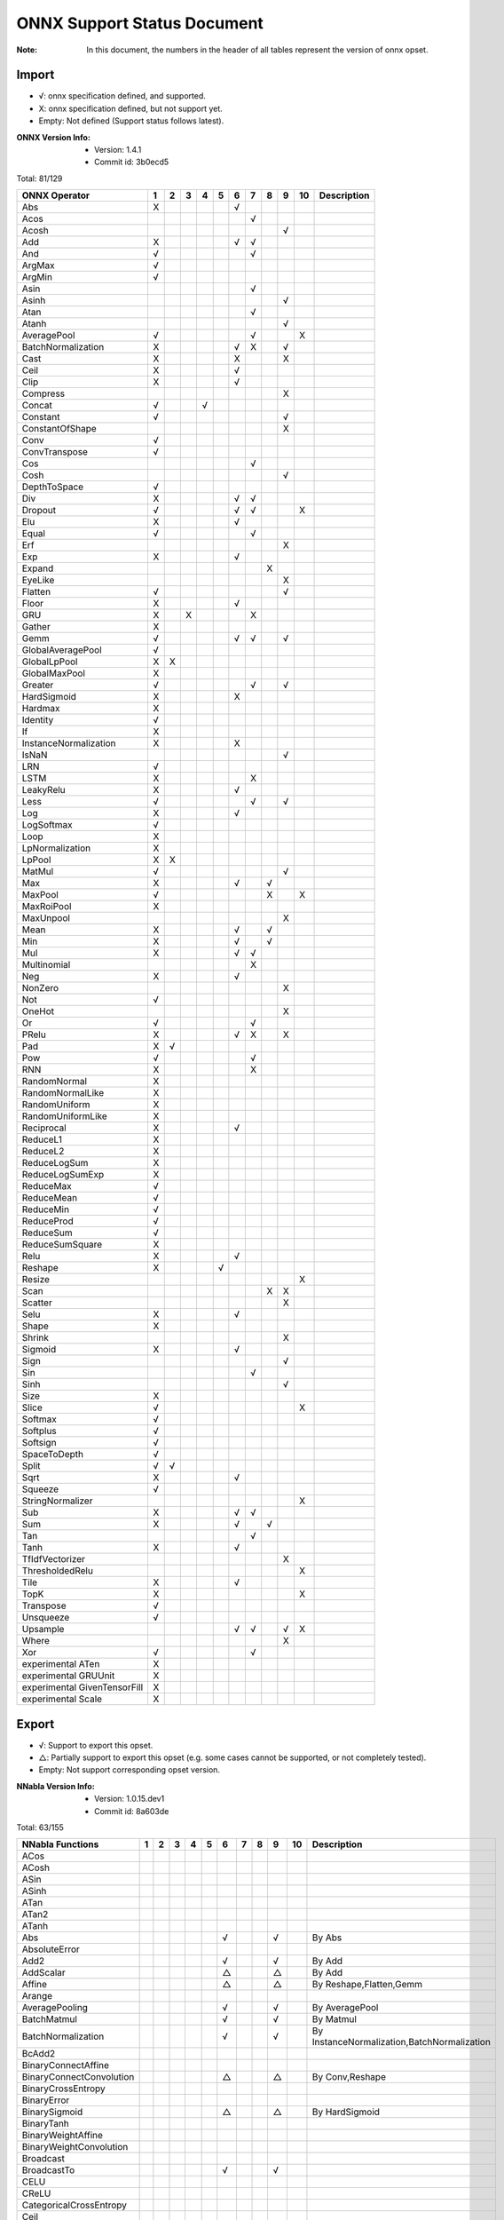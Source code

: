 ONNX Support Status Document
============================

:Note: In this document, the numbers in the header of all tables represent the version of onnx opset.

Import
------

- √: onnx specification defined, and supported.
- X: onnx specification defined, but not support yet.
- Empty: Not defined (Support status follows latest).

:ONNX Version Info:
  - Version: 1.4.1
  - Commit id: 3b0ecd5

Total: 81/129

.. table:: 

    ==============================  ===  ===  ===  ===  ===  ===  ===  ===  ===  ====  =============
            ONNX Operator            1    2    3    4    5    6    7    8    9    10    Description 
    ==============================  ===  ===  ===  ===  ===  ===  ===  ===  ===  ====  =============
     Abs                            X                        √                                      
     Acos                                                         √                                 
     Acosh                                                                  √                       
     Add                            X                        √    √                                 
     And                            √                             √                                 
     ArgMax                         √                                                               
     ArgMin                         √                                                               
     Asin                                                         √                                 
     Asinh                                                                  √                       
     Atan                                                         √                                 
     Atanh                                                                  √                       
     AveragePool                    √                             √              X                  
     BatchNormalization             X                        √    X         √                       
     Cast                           X                        X              X                       
     Ceil                           X                        √                                      
     Clip                           X                        √                                      
     Compress                                                               X                       
     Concat                         √              √                                                
     Constant                       √                                       √                       
     ConstantOfShape                                                        X                       
     Conv                           √                                                               
     ConvTranspose                  √                                                               
     Cos                                                          √                                 
     Cosh                                                                   √                       
     DepthToSpace                   √                                                               
     Div                            X                        √    √                                 
     Dropout                        √                        √    √              X                  
     Elu                            X                        √                                      
     Equal                          √                             √                                 
     Erf                                                                    X                       
     Exp                            X                        √                                      
     Expand                                                            X                            
     EyeLike                                                                X                       
     Flatten                        √                                       √                       
     Floor                          X                        √                                      
     GRU                            X         X                   X                                 
     Gather                         X                                                               
     Gemm                           √                        √    √         √                       
     GlobalAveragePool              √                                                               
     GlobalLpPool                   X    X                                                          
     GlobalMaxPool                  X                                                               
     Greater                        √                             √         √                       
     HardSigmoid                    X                        X                                      
     Hardmax                        X                                                               
     Identity                       √                                                               
     If                             X                                                               
     InstanceNormalization          X                        X                                      
     IsNaN                                                                  √                       
     LRN                            √                                                               
     LSTM                           X                             X                                 
     LeakyRelu                      X                        √                                      
     Less                           √                             √         √                       
     Log                            X                        √                                      
     LogSoftmax                     √                                                               
     Loop                           X                                                               
     LpNormalization                X                                                               
     LpPool                         X    X                                                          
     MatMul                         √                                       √                       
     Max                            X                        √         √                            
     MaxPool                        √                                  X         X                  
     MaxRoiPool                     X                                                               
     MaxUnpool                                                              X                       
     Mean                           X                        √         √                            
     Min                            X                        √         √                            
     Mul                            X                        √    √                                 
     Multinomial                                                  X                                 
     Neg                            X                        √                                      
     NonZero                                                                X                       
     Not                            √                                                               
     OneHot                                                                 X                       
     Or                             √                             √                                 
     PRelu                          X                        √    X         X                       
     Pad                            X    √                                                          
     Pow                            √                             √                                 
     RNN                            X                             X                                 
     RandomNormal                   X                                                               
     RandomNormalLike               X                                                               
     RandomUniform                  X                                                               
     RandomUniformLike              X                                                               
     Reciprocal                     X                        √                                      
     ReduceL1                       X                                                               
     ReduceL2                       X                                                               
     ReduceLogSum                   X                                                               
     ReduceLogSumExp                X                                                               
     ReduceMax                      √                                                               
     ReduceMean                     √                                                               
     ReduceMin                      √                                                               
     ReduceProd                     √                                                               
     ReduceSum                      √                                                               
     ReduceSumSquare                X                                                               
     Relu                           X                        √                                      
     Reshape                        X                   √                                           
     Resize                                                                      X                  
     Scan                                                              X    X                       
     Scatter                                                                X                       
     Selu                           X                        √                                      
     Shape                          X                                                               
     Shrink                                                                 X                       
     Sigmoid                        X                        √                                      
     Sign                                                                   √                       
     Sin                                                          √                                 
     Sinh                                                                   √                       
     Size                           X                                                               
     Slice                          √                                            X                  
     Softmax                        √                                                               
     Softplus                       √                                                               
     Softsign                       √                                                               
     SpaceToDepth                   √                                                               
     Split                          √    √                                                          
     Sqrt                           X                        √                                      
     Squeeze                        √                                                               
     StringNormalizer                                                            X                  
     Sub                            X                        √    √                                 
     Sum                            X                        √         √                            
     Tan                                                          √                                 
     Tanh                           X                        √                                      
     TfIdfVectorizer                                                        X                       
     ThresholdedRelu                                                             X                  
     Tile                           X                        √                                      
     TopK                           X                                            X                  
     Transpose                      √                                                               
     Unsqueeze                      √                                                               
     Upsample                                                √    √         √    X                  
     Where                                                                  X                       
     Xor                            √                             √                                 
     experimental ATen              X                                                               
     experimental GRUUnit           X                                                               
     experimental GivenTensorFill   X                                                               
     experimental Scale             X                                                               
    ==============================  ===  ===  ===  ===  ===  ===  ===  ===  ===  ====  =============


Export
------

- √: Support to export this opset.
- △: Partially support to export this opset (e.g. some cases cannot be supported, or not completely tested).
- Empty: Not support corresponding opset version.

:NNabla Version Info:
  - Version: 1.0.15.dev1
  - Commit id: 8a603de

Total: 63/155

.. table:: 

    ==========================  ===  ===  ===  ===  ===  ===  ===  ===  ===  ====  ===========================================
         NNabla Functions        1    2    3    4    5    6    7    8    9    10                   Description                
    ==========================  ===  ===  ===  ===  ===  ===  ===  ===  ===  ====  ===========================================
     ACos                                                                                                                     
     ACosh                                                                                                                    
     ASin                                                                                                                     
     ASinh                                                                                                                    
     ATan                                                                                                                     
     ATan2                                                                                                                    
     ATanh                                                                                                                    
     Abs                                                 √              √          By Abs                                     
     AbsoluteError                                                                                                            
     Add2                                                √              √          By Add                                     
     AddScalar                                           △              △          By Add                                     
     Affine                                              △              △          By Reshape,Flatten,Gemm                    
     Arange                                                                                                                   
     AveragePooling                                      √              √          By AveragePool                             
     BatchMatmul                                         √              √          By Matmul                                  
     BatchNormalization                                  √              √          By InstanceNormalization,BatchNormalization
     BcAdd2                                                                                                                   
     BinaryConnectAffine                                                                                                      
     BinaryConnectConvolution                            △              △          By Conv,Reshape                            
     BinaryCrossEntropy                                                                                                       
     BinaryError                                                                                                              
     BinarySigmoid                                       △              △          By HardSigmoid                             
     BinaryTanh                                                                                                               
     BinaryWeightAffine                                                                                                       
     BinaryWeightConvolution                                                                                                  
     Broadcast                                                                                                                
     BroadcastTo                                         √              √                                                     
     CELU                                                                                                                     
     CReLU                                                                                                                    
     CategoricalCrossEntropy                                                                                                  
     Ceil                                                                                                                     
     ClipGradByNorm                                                                                                           
     ClipGradByValue                                                                                                          
     Concatenate                                         √              √          By Concat                                  
     ConfusionMatrix                                                                                                          
     Constant                                                                                                                 
     Convolution                                         √              √          By Conv                                    
     Cos                                                                                                                      
     Cosh                                                                                                                     
     Deconvolution                                       △              △          By ConvTranspose,Add                       
     DepthwiseConvolution                                △              △          By Conv                                    
     DepthwiseDeconvolution                                                                                                   
     Div2                                                √              √          By Div                                     
     Dropout                                             △              △          By Dropout                                 
     ELU                                                 √              √          By ELU                                     
     Embed                                                                                                                    
     EpsilonInsensitiveLoss                                                                                                   
     Equal                                               √              √          By Equal                                   
     EqualScalar                                                                                                              
     Exp                                                 √              √          By Exp                                     
     FFT                                                                                                                      
     FixedPointQuantize                                                                                                       
     Flip                                                △              △          By Gather,Transpose,Identity               
     Floor                                                                                                                    
     GELU                                                                                                                     
     GRU                                                                                                                      
     GlobalAveragePooling                                √              √          By GlobalAveragePool                       
     Greater                                             √              √          By Greater                                 
     GreaterEqual                                                                                                             
     GreaterEqualScalar                                                                                                       
     GreaterScalar                                                                                                            
     HuberLoss                                                                                                                
     IFFT                                                                                                                     
     INQAffine                                                                                                                
     INQConvolution                                                                                                           
     Identity                                            √              √          By Identity                                
     ImageAugmentation                                                                                                        
     Interpolate                                                                                                              
     IsInf                                                                                                                    
     IsNaN                                                                                                                    
     KLMultinomial                                                                                                            
     LSTM                                                                                                                     
     LeakyReLU                                           √              √          By LeakyRelu                               
     Less                                                √              √          By Less                                    
     LessEqual                                                                                                                
     LessEqualScalar                                                                                                          
     LessScalar                                                                                                               
     Log                                                 √              √          By Log                                     
     LogicalAnd                                          √              √          By And                                     
     LogicalAndScalar                                                                                                         
     LogicalNot                                          √              √          By Not                                     
     LogicalOr                                           √              √          By Or                                      
     LogicalOrScalar                                                                                                          
     LogicalXor                                          √              √          By Xor                                     
     LogicalXorScalar                                                                                                         
     MatrixDiag                                                                                                               
     MatrixDiagPart                                                                                                           
     Max                                                 √              √          By ReduceMax                               
     MaxPooling                                          √              √          By MaxPool                                 
     Maximum2                                            √              √          By Max                                     
     MaximumScalar                                       √              √          By Clip                                    
     Mean                                                √              √          By ReduceMean                              
     MeanSubtraction                                                                                                          
     Min                                                 √              √          By ReduceMin                               
     Minimum2                                            √              √          By Min                                     
     MinimumScalar                                       √              √          By Clip                                    
     Mul2                                                √              √          By Mul                                     
     MulScalar                                           √              √          By Mul                                     
     NmsDetection2d                                                                                                           
     NotEqual                                                                                                                 
     NotEqualScalar                                                                                                           
     OneHot                                              △              △          By Flatten,Gather,Reshape                  
     PReLU                                               √              √          By PRelu                                   
     Pad                                                 △              △          By Pad                                     
     Pow2                                                √              √          By Pow                                     
     Pow2Quantize                                                                                                             
     PowScalar                                           √              △          By Pow                                     
     Prod                                                △              △          By ReduceProd                              
     Prune                                                                                                                    
     RDivScalar                                          √              √          By Div                                     
     RNN                                                                                                                      
     RPowScalar                                          △              △          By Pow                                     
     RSubScalar                                          △              △          By Sub                                     
     Rand                                                                                                                     
     Randint                                                                                                                  
     Randn                                                                                                                    
     RandomCrop                                                                                                               
     RandomFlip                                                                                                               
     RandomShift                                                                                                              
     ReLU                                                √              √          By Relu                                    
     ReduceMean                                                                                                               
     ReduceSum                                                                                                                
     ResetInf                                                                                                                 
     ResetNaN                                                                                                                 
     Reshape                                             △              △          By Reshape                                 
     Round                                                                                                                    
     SELU                                                √              √          By SELU                                    
     Shift                                                                                                                    
     Sigmoid                                             √              √          By Sigmoid                                 
     SigmoidCrossEntropy                                                                                                      
     Sign                                                                                                                     
     Sin                                                                                                                      
     Sinh                                                                                                                     
     Sink                                                                                                                     
     Slice                                               △              △          By Slice                                   
     Softmax                                             √              √          By Softmax                                 
     SoftmaxCrossEntropy                                                                                                      
     Sort                                                                                                                     
     Split                                               △              △          By Split,Squeeze                           
     SquaredError                                                                                                             
     Stack                                               △              △          By Unsqueeze,Concat                        
     Sub2                                                √              √          By Sub                                     
     Sum                                                 √              √          By ReduceSum                               
     SumPooling                                          △              △          By Mul                                     
     Swish                                                                                                                    
     Tan                                                                                                                      
     Tanh                                                √              √          By Tanh                                    
     TopKData                                                                                                                 
     TopKGrad                                                                                                                 
     TopNError                                                                                                                
     Transpose                                           √              √          By Transpose                               
     Unlink                                                                                                                   
     Unpooling                                           △              △          By Upsample                                
     VATNoise                                                                                                                 
     Where                                                                                                                    
    ==========================  ===  ===  ===  ===  ===  ===  ===  ===  ===  ====  ===========================================

